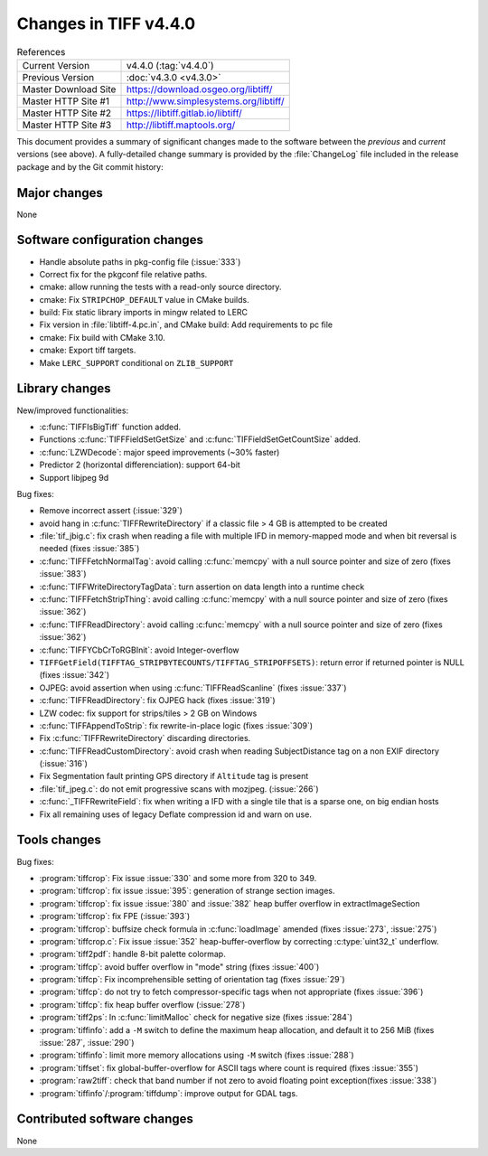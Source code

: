 Changes in TIFF v4.4.0
======================

.. table:: References
    :widths: auto

    ======================  ==========================================
    Current Version         v4.4.0 (:tag:`v4.4.0`)
    Previous Version        :doc:`v4.3.0 <v4.3.0>`
    Master Download Site    `<https://download.osgeo.org/libtiff/>`_
    Master HTTP Site #1     `<http://www.simplesystems.org/libtiff/>`_
    Master HTTP Site #2     `<https://libtiff.gitlab.io/libtiff/>`_
    Master HTTP Site #3     `<http://libtiff.maptools.org/>`_
    ======================  ==========================================

This document provides a summary of significant changes made to the
software between the *previous* and *current* versions (see
above). A fully-detailed change summary is provided by the :file:`ChangeLog` file
included in the release package and by the Git commit history:

Major changes
-------------

None

Software configuration changes
------------------------------

* Handle absolute paths in pkg-config file (:issue:`333`)
* Correct fix for the pkgconf file relative paths.
* cmake: allow running the tests with a read-only source directory.
* cmake: Fix ``STRIPCHOP_DEFAULT`` value in CMake builds.
* build: Fix static library imports in mingw related to LERC
* Fix version in :file:`libtiff-4.pc.in`, and CMake build: Add requirements to pc file
* cmake: Fix build with CMake 3.10.
* cmake: Export tiff targets.
* Make ``LERC_SUPPORT`` conditional on ``ZLIB_SUPPORT``

Library changes
---------------

New/improved functionalities:

* :c:func:`TIFFIsBigTiff` function added.
* Functions :c:func:`TIFFFieldSetGetSize` and :c:func:`TIFFieldSetGetCountSize` added.
* :c:func:`LZWDecode`: major speed improvements (~30% faster)
* Predictor 2 (horizontal differenciation): support 64-bit
* Support libjpeg 9d

Bug fixes:

* Remove incorrect assert (:issue:`329`)
* avoid hang in :c:func:`TIFFRewriteDirectory` if a classic file > 4 GB is attempted to be created
* :file:`tif_jbig.c`: fix crash when reading a file with multiple IFD in memory-mapped mode and when bit reversal is needed (fixes :issue:`385`)
* :c:func:`TIFFFetchNormalTag`: avoid calling :c:func:`memcpy` with a null source pointer and size of zero (fixes :issue:`383`)
* :c:func:`TIFFWriteDirectoryTagData`: turn assertion on data length into a runtime check
* :c:func:`TIFFFetchStripThing`: avoid calling :c:func:`memcpy` with a null source pointer and size of zero (fixes :issue:`362`)
* :c:func:`TIFFReadDirectory`: avoid calling :c:func:`memcpy` with a null source pointer and size of zero (fixes :issue:`362`)
* :c:func:`TIFFYCbCrToRGBInit`: avoid Integer-overflow
* ``TIFFGetField(TIFFTAG_STRIPBYTECOUNTS/TIFFTAG_STRIPOFFSETS)``: return error if returned pointer is NULL (fixes :issue:`342`)
* OJPEG: avoid assertion when using :c:func:`TIFFReadScanline` (fixes :issue:`337`)
* :c:func:`TIFFReadDirectory`: fix OJPEG hack (fixes :issue:`319`)
* LZW codec: fix support for strips/tiles > 2 GB on Windows
* :c:func:`TIFFAppendToStrip`: fix rewrite-in-place logic (fixes :issue:`309`)
* Fix :c:func:`TIFFRewriteDirectory` discarding directories.
* :c:func:`TIFFReadCustomDirectory`: avoid crash when reading SubjectDistance tag on a non EXIF directory (:issue:`316`)
* Fix Segmentation fault printing GPS directory if ``Altitude`` tag is present
* :file:`tif_jpeg.c`: do not emit progressive scans with mozjpeg. (:issue:`266`)
* :c:func:`_TIFFRewriteField`: fix when writing a IFD with a single tile that is a sparse one, on big endian hosts
* Fix all remaining uses of legacy Deflate compression id and warn on use.

Tools changes
-------------

Bug fixes:

* :program:`tiffcrop`: Fix issue :issue:`330` and some more from 320 to 349.
* :program:`tiffcrop`: fix issue :issue:`395`: generation of strange section images.
* :program:`tiffcrop`: fix issue :issue:`380` and :issue:`382` heap buffer overflow in extractImageSection
* :program:`tiffcrop`: fix FPE (:issue:`393`)
* :program:`tiffcrop`: buffsize check  formula in :c:func:`loadImage` amended  (fixes :issue:`273`, :issue:`275`)
* :program:`tiffcrop.c`: Fix issue :issue:`352` heap-buffer-overflow by correcting :c:type:`uint32_t` underflow.
* :program:`tiff2pdf`: handle 8-bit palette colormap.
* :program:`tiffcp`: avoid buffer overflow in "mode" string (fixes :issue:`400`)
* :program:`tiffcp`: Fix incomprehensible setting of orientation tag (fixes :issue:`29`)
* :program:`tiffcp`: do not try to fetch compressor-specific tags when not appropriate (fixes :issue:`396`)
* :program:`tiffcp`: fix heap buffer overflow (:issue:`278`)
* :program:`tiff2ps`: In :c:func:`limitMalloc` check for negative size (fixes :issue:`284`)
* :program:`tiffinfo`: add a ``-M`` switch to define the maximum heap allocation, and default it to 256 MiB (fixes :issue:`287`, :issue:`290`)
* :program:`tiffinfo`: limit more memory allocations using ``-M`` switch (fixes :issue:`288`)
* :program:`tiffset`: fix global-buffer-overflow for ASCII tags where count is required (fixes :issue:`355`)
* :program:`raw2tiff`: check that band number if not zero to avoid floating point exception(fixes :issue:`338`)
* :program:`tiffinfo`/:program:`tiffdump`: improve output for GDAL tags.

Contributed software changes
----------------------------

None
